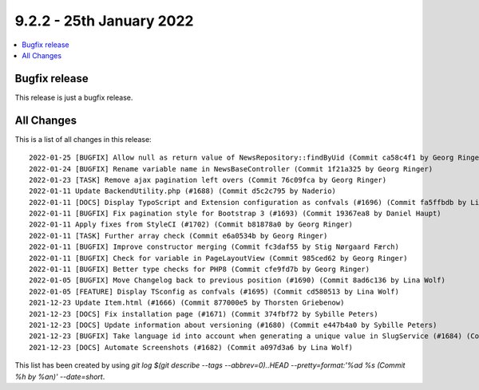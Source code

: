9.2.2 - 25th January 2022
=========================

.. contents::
        :local:
        :depth: 3

Bugfix release
--------------

This release is just a bugfix release.

All Changes
-----------
This is a list of all changes in this release: ::

    2022-01-25 [BUGFIX] Allow null as return value of NewsRepository::findByUid (Commit ca58c4f1 by Georg Ringer)
    2022-01-24 [BUGFIX] Rename variable name in NewsBaseController (Commit 1f21a325 by Georg Ringer)
    2022-01-23 [TASK] Remove ajax pagination left overs (Commit 76c09fca by Georg Ringer)
    2022-01-11 Update BackendUtility.php (#1688) (Commit d5c2c795 by Naderio)
    2022-01-11 [DOCS] Display TypoScript and Extension configuration as confvals (#1696) (Commit fa5ffbdb by Lina Wolf)
    2022-01-11 [BUGFIX] Fix pagination style for Bootstrap 3 (#1693) (Commit 19367ea8 by Daniel Haupt)
    2022-01-11 Apply fixes from StyleCI (#1702) (Commit b81878a0 by Georg Ringer)
    2022-01-11 [TASK] Further array check (Commit e6a0534b by Georg Ringer)
    2022-01-11 [BUGFIX] Improve constructor merging (Commit fc3daf55 by Stig Nørgaard Færch)
    2022-01-11 [BUGFIX] Check for variable in PageLayoutView (Commit 985ced62 by Georg Ringer)
    2022-01-11 [BUGFIX] Better type checks for PHP8 (Commit cfe9fd7b by Georg Ringer)
    2022-01-05 [BUGFIX] Move Changelog back to previous position (#1690) (Commit 8ad6c136 by Lina Wolf)
    2022-01-05 [FEATURE] Display TSconfig as confvals (#1695) (Commit cd580513 by Lina Wolf)
    2021-12-23 Update Item.html (#1666) (Commit 877000e5 by Thorsten Griebenow)
    2021-12-23 [DOCS] Fix installation page (#1671) (Commit 374fbf72 by Sybille Peters)
    2021-12-23 [DOCS] Update information about versioning (#1680) (Commit e447b4a0 by Sybille Peters)
    2021-12-23 [BUGFIX] Take language id into account when generating a unique value in SlugService (#1684) (Commit 82fa4b3c by Wolfgang Klinger)
    2021-12-23 [DOCS] Automate Screenshots (#1682) (Commit a097d3a6 by Lina Wolf)

This list has been created by using `git log $(git describe --tags --abbrev=0)..HEAD --pretty=format:'%ad %s (Commit %h by %an)' --date=short`.
